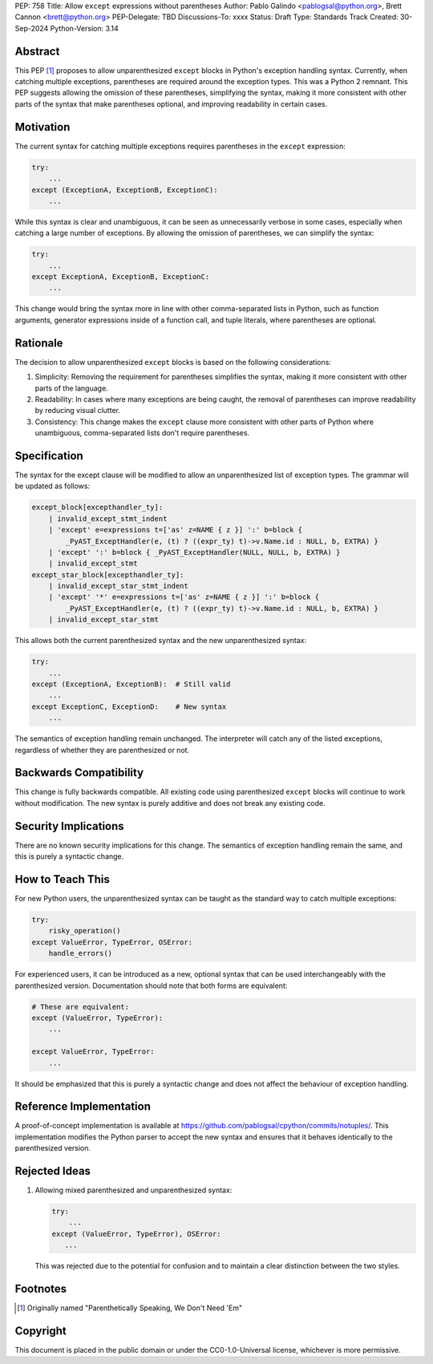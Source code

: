 PEP: 758
Title: Allow ``except`` expressions without parentheses
Author: Pablo Galindo <pablogsal@python.org>, Brett Cannon <brett@python.org>
PEP-Delegate: TBD
Discussions-To: xxxx
Status: Draft
Type: Standards Track
Created: 30-Sep-2024
Python-Version: 3.14


Abstract
========

This PEP [1]_ proposes to allow unparenthesized ``except`` blocks in Python's exception handling syntax. Currently, when catching multiple exceptions, parentheses are required around the exception types. This was a Python 2 remnant. This PEP suggests allowing the omission of these parentheses, simplifying the syntax, making it more consistent with other parts of the syntax that make parentheses optional, and improving readability in certain cases.


Motivation
==========

The current syntax for catching multiple exceptions requires parentheses in the ``except`` expression:

.. code-block:: python

    try:
        ...
    except (ExceptionA, ExceptionB, ExceptionC):
        ...

While this syntax is clear and unambiguous, it can be seen as unnecessarily verbose in some cases, especially when catching a large number of exceptions. By allowing the omission of parentheses, we can simplify the syntax:

.. code-block:: python

    try:
        ...
    except ExceptionA, ExceptionB, ExceptionC:
        ...

This change would bring the syntax more in line with other comma-separated lists in Python, such as function arguments, generator expressions inside of a function call, and tuple literals, where parentheses are optional.


Rationale
=========

The decision to allow unparenthesized ``except`` blocks is based on the following considerations:

1. Simplicity: Removing the requirement for parentheses simplifies the syntax, making it more consistent with other parts of the language.

2. Readability: In cases where many exceptions are being caught, the removal of parentheses can improve readability by reducing visual clutter.

3. Consistency: This change makes the ``except`` clause more consistent with other parts of Python where unambiguous, comma-separated lists don't require parentheses.

Specification
=============

The syntax for the except clause will be modified to allow an unparenthesized list of exception types. The grammar will be updated as follows:

.. code-block:: peg

    except_block[excepthandler_ty]:
        | invalid_except_stmt_indent
        | 'except' e=expressions t=['as' z=NAME { z }] ':' b=block {
            _PyAST_ExceptHandler(e, (t) ? ((expr_ty) t)->v.Name.id : NULL, b, EXTRA) }
        | 'except' ':' b=block { _PyAST_ExceptHandler(NULL, NULL, b, EXTRA) }
        | invalid_except_stmt
    except_star_block[excepthandler_ty]:
        | invalid_except_star_stmt_indent
        | 'except' '*' e=expressions t=['as' z=NAME { z }] ':' b=block {
            _PyAST_ExceptHandler(e, (t) ? ((expr_ty) t)->v.Name.id : NULL, b, EXTRA) }
        | invalid_except_star_stmt


This allows both the current parenthesized syntax and the new unparenthesized syntax:

.. code-block:: python

    try:
        ...
    except (ExceptionA, ExceptionB):  # Still valid
        ...
    except ExceptionC, ExceptionD:    # New syntax
        ...

The semantics of exception handling remain unchanged. The interpreter will catch any of the listed exceptions, regardless of whether they are parenthesized or not.


Backwards Compatibility
=======================

This change is fully backwards compatible. All existing code using parenthesized ``except`` blocks will continue to work without modification. The new syntax is purely additive and does not break any existing code.


Security Implications
=====================

There are no known security implications for this change. The semantics of exception handling remain the same, and this is purely a syntactic change.


How to Teach This
=================

For new Python users, the unparenthesized syntax can be taught as the standard way to catch multiple exceptions:

.. code-block:: python

    try:
        risky_operation()
    except ValueError, TypeError, OSError:
        handle_errors()

For experienced users, it can be introduced as a new, optional syntax that can be used interchangeably with the parenthesized version. Documentation should note that both forms are equivalent:

.. code-block:: python

    # These are equivalent:
    except (ValueError, TypeError):
        ...

    except ValueError, TypeError:
        ...

It should be emphasized that this is purely a syntactic change and does not affect the behaviour of exception handling.


Reference Implementation
========================

A proof-of-concept implementation is available at https://github.com/pablogsal/cpython/commits/notuples/. This implementation modifies the Python parser to accept the new syntax and ensures that it behaves identically to the parenthesized version.


Rejected Ideas
==============

1. Allowing mixed parenthesized and unparenthesized syntax:

   .. code-block:: python

      try:
          ...
      except (ValueError, TypeError), OSError:
         ...

   This was rejected due to the potential for confusion and to maintain a clear distinction between the two styles.

Footnotes
=========

.. [1] Originally named "Parenthetically Speaking, We Don't Need 'Em"

Copyright
=========

This document is placed in the public domain or under the
CC0-1.0-Universal license, whichever is more permissive.
